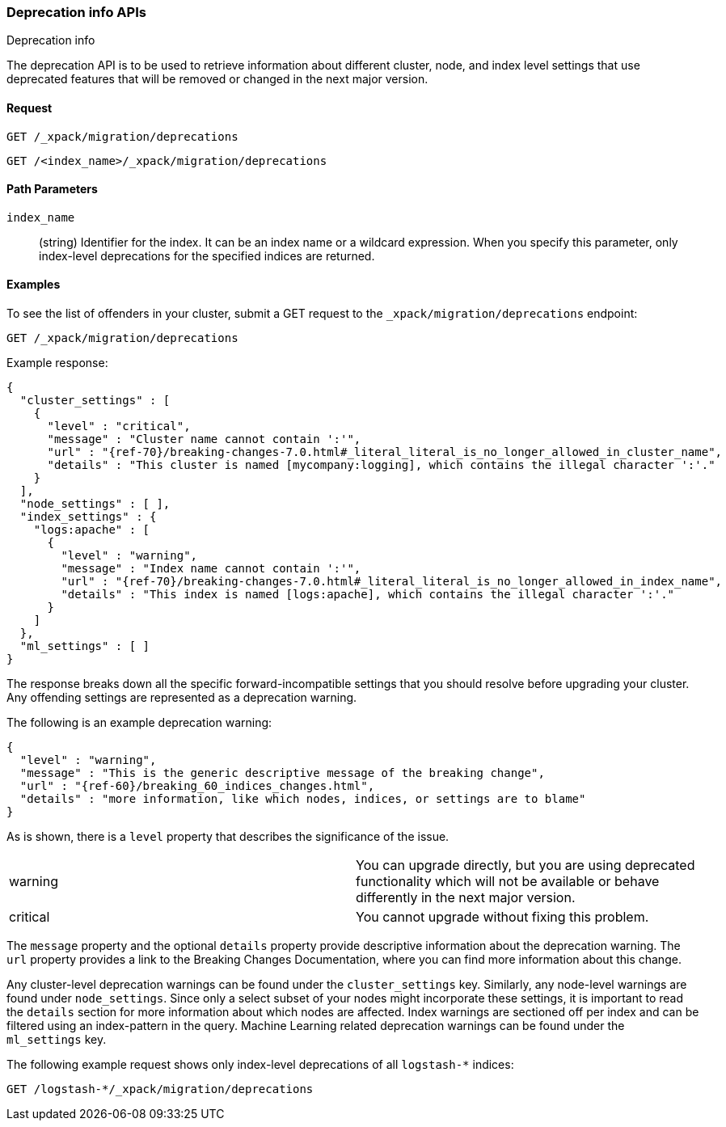 [role="xpack"]
[testenv="basic"]
[[migration-api-deprecation]]
=== Deprecation info APIs
++++
<titleabbrev>Deprecation info</titleabbrev>
++++

The deprecation API is to be used to retrieve information about different
cluster, node, and index level settings that use deprecated features that will
be removed or changed in the next major version.

[float]
==== Request

`GET /_xpack/migration/deprecations` +

`GET /<index_name>/_xpack/migration/deprecations`

//=== Description

[float]
==== Path Parameters

`index_name`::
  (string) Identifier for the index. It can be an index name or a wildcard
  expression. When you specify this parameter, only index-level deprecations for
  the specified indices are returned.

//=== Query Parameters

//=== Authorization

[float]
==== Examples

To see the list of offenders in your cluster, submit a GET request to the
`_xpack/migration/deprecations` endpoint:

[source,js]
--------------------------------------------------
GET /_xpack/migration/deprecations
--------------------------------------------------
// CONSOLE
// TEST[skip:cannot assert tests have certain deprecations]

Example response:


["source","js",subs="attributes,callouts,macros"]
--------------------------------------------------
{
  "cluster_settings" : [
    {
      "level" : "critical",
      "message" : "Cluster name cannot contain ':'",
      "url" : "{ref-70}/breaking-changes-7.0.html#_literal_literal_is_no_longer_allowed_in_cluster_name",
      "details" : "This cluster is named [mycompany:logging], which contains the illegal character ':'."
    }
  ],
  "node_settings" : [ ],
  "index_settings" : {
    "logs:apache" : [
      {
        "level" : "warning",
        "message" : "Index name cannot contain ':'",
        "url" : "{ref-70}/breaking-changes-7.0.html#_literal_literal_is_no_longer_allowed_in_index_name",
        "details" : "This index is named [logs:apache], which contains the illegal character ':'."
      }
    ]
  },
  "ml_settings" : [ ]
}
--------------------------------------------------
// NOTCONSOLE

The response breaks down all the specific forward-incompatible settings that you
should resolve before upgrading your cluster. Any offending settings are
represented as a deprecation warning.

The following is an example deprecation warning:

["source","js",subs="attributes,callouts,macros"]
--------------------------------------------------
{
  "level" : "warning",
  "message" : "This is the generic descriptive message of the breaking change",
  "url" : "{ref-60}/breaking_60_indices_changes.html",
  "details" : "more information, like which nodes, indices, or settings are to blame"
}
--------------------------------------------------
// NOTCONSOLE

As is shown, there is a `level` property that describes the significance of the
issue.

|=======
|warning | You can upgrade directly, but you are using deprecated functionality
which will not be available or behave differently in the next major version.
|critical | You cannot upgrade without fixing this problem.
|=======

The `message` property and the optional `details` property provide descriptive
information about the deprecation warning. The `url` property provides a link to
the Breaking Changes Documentation, where you can find more information about
this change.

Any cluster-level deprecation warnings can be found under the `cluster_settings`
key. Similarly, any node-level warnings are found under `node_settings`. Since
only a select subset of your nodes might incorporate these settings, it is
important to read the `details` section for more information about which nodes
are affected. Index warnings are sectioned off per index and can be filtered
using an index-pattern in the query. Machine Learning related deprecation
warnings can be found under the `ml_settings` key.

The following example request shows only index-level deprecations of all
`logstash-*` indices:

[source,js]
--------------------------------------------------
GET /logstash-*/_xpack/migration/deprecations
--------------------------------------------------
// CONSOLE
// TEST[skip:cannot assert tests have certain deprecations]
